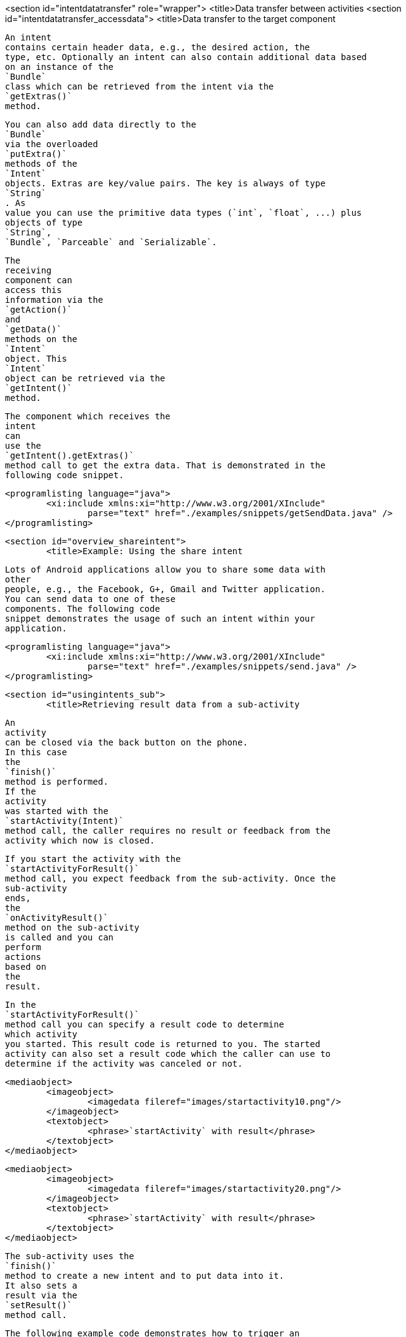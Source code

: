 <section id="intentdatatransfer" role="wrapper">
	<title>Data transfer between activities
	<section id="intentdatatransfer_accessdata">
		<title>Data transfer to the target component
		
			An intent
			contains certain header data, e.g., the desired action, the
			type, etc. Optionally an intent can also contain additional data based
			on an instance of the
			`Bundle`
			class which can be retrieved from the intent via the
			`getExtras()`
			method.
		
		
			You can also add data directly to the
			`Bundle`
			via the overloaded
			`putExtra()`
			methods of the
			`Intent`
			objects. Extras are key/value pairs. The key is always of type
			`String`
			. As
			value you can use the primitive data types (`int`, `float`, ...) plus
			objects of type
			`String`,
			`Bundle`, `Parceable` and `Serializable`.
		
		
			The
			receiving
			component can
			access this
			information via the
			`getAction()`
			and
			`getData()`
			methods on the
			`Intent`
			object. This
			`Intent`
			object can be retrieved via the
			`getIntent()`
			method.
		
		
			The component which receives the
			intent
			can
			use the
			`getIntent().getExtras()`
			method call to get the extra data. That is demonstrated in the
			following code snippet.
		
		
			<programlisting language="java">
				<xi:include xmlns:xi="http://www.w3.org/2001/XInclude"
					parse="text" href="./examples/snippets/getSendData.java" />
			</programlisting>
		
	

	<section id="overview_shareintent">
		<title>Example: Using the share intent
		
			Lots of Android applications allow you to share some data with
			other
			people, e.g., the Facebook, G+, Gmail and Twitter application.
			You can send data to one of these
			components. The following code
			snippet demonstrates the usage of such an intent within your
			application.
		
		
			<programlisting language="java">
				<xi:include xmlns:xi="http://www.w3.org/2001/XInclude"
					parse="text" href="./examples/snippets/send.java" />
			</programlisting>
		
	

	<section id="usingintents_sub">
		<title>Retrieving result data from a sub-activity
		
			An
			activity
			can be closed via the back button on the phone.
			In this case
			the
			`finish()`
			method is performed.
			If the
			activity
			was started with the
			`startActivity(Intent)`
			method call, the caller requires no result or feedback from the
			activity which now is closed.
		
		
			If you start the activity with the
			`startActivityForResult()`
			method call, you expect feedback from the sub-activity. Once the
			sub-activity
			ends,
			the
			`onActivityResult()`
			method on the sub-activity
			is called and you can
			perform
			actions
			based on
			the
			result.
		
		
			In the
			`startActivityForResult()`
			method call you can specify a result code to determine
			which activity
			you started. This result code is returned to you. The started
			activity can also set a result code which the caller can use to
			determine if the activity was canceled or not.
		
		
			<mediaobject>
				<imageobject>
					<imagedata fileref="images/startactivity10.png"/>
				</imageobject>
				<textobject>
					<phrase>`startActivity` with result</phrase>
				</textobject>
			</mediaobject>
		
		
			<mediaobject>
				<imageobject>
					<imagedata fileref="images/startactivity20.png"/>
				</imageobject>
				<textobject>
					<phrase>`startActivity` with result</phrase>
				</textobject>
			</mediaobject>
		
		
			The sub-activity uses the
			`finish()`
			method to create a new intent and to put data into it.
			It also sets a
			result via the
			`setResult()`
			method call.
		
		
			The following example code demonstrates how to trigger an
			_intent_
			with the
			`startActivityForResult()`
			method.
		
		
			<programlisting language="java">
				<xi:include xmlns:xi="http://www.w3.org/2001/XInclude"
					parse="text" href="./examples/snippets/result1.java" />
			</programlisting>
		
		
			If you use the
			`startActivityForResult()`
			method, then the started
			_activity_
			is called a
			_sub-activity_
			.
		
		
			If the sub-activity is finished,
			it can send data back to its caller
			via an _Intent_.
			This is done in the
			`finish()`
			method.
		
		
			<programlisting language="java">
				<xi:include xmlns:xi="http://www.w3.org/2001/XInclude"
					parse="text" href="./examples/snippets/finish.java" />
			</programlisting>
		
		
			Once the sub-activity
			finishes, the
			`onActivityResult()`
			method in the calling
			_activity_
			is called.
		
		
			<programlisting language="java">
				<xi:include xmlns:xi="http://www.w3.org/2001/XInclude"
					parse="text" href="./examples/snippets/result2.java" />
			</programlisting>
		
	


